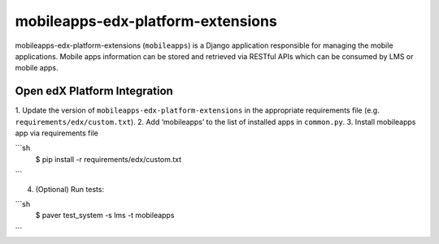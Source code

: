 mobileapps-edx-platform-extensions
==================================

mobileapps-edx-platform-extensions (``mobileapps``) 
is a Django application responsible for managing the mobile 
applications. Mobile apps information can be stored and retrieved via 
RESTful APIs which can be consumed by LMS or mobile apps.


Open edX Platform Integration
-----------------------------
1. Update the version of ``mobileapps-edx-platform-extensions`` in the 
appropriate requirements file (e.g. ``requirements/edx/custom.txt``).
2. Add ‘mobileapps’ to the list of installed apps in ``common.py``.
3. Install mobileapps app via requirements file

```sh
  $ pip install -r requirements/edx/custom.txt
```

4. (Optional) Run tests:

```sh
   $ paver test_system -s lms -t mobileapps
```